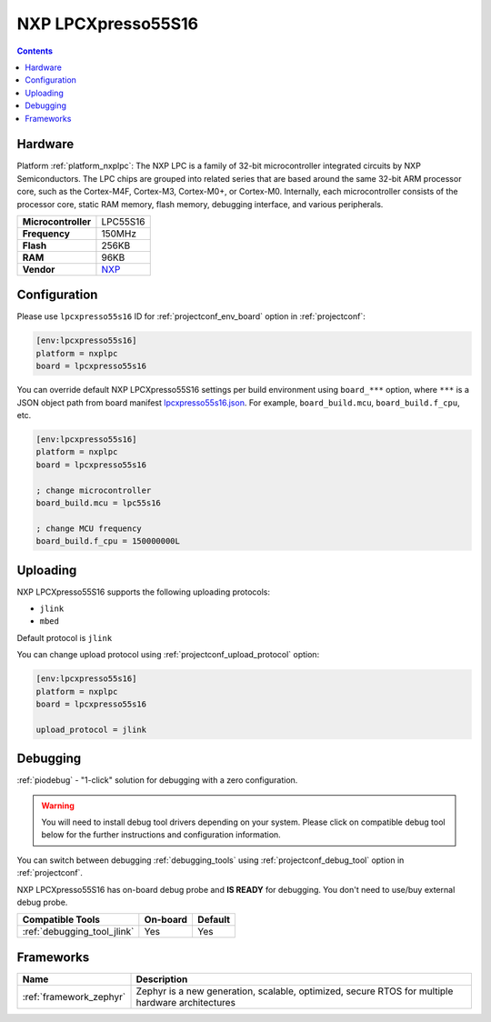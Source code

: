 ..  Copyright (c) 2014-present PlatformIO <contact@platformio.org>
    Licensed under the Apache License, Version 2.0 (the "License");
    you may not use this file except in compliance with the License.
    You may obtain a copy of the License at
       http://www.apache.org/licenses/LICENSE-2.0
    Unless required by applicable law or agreed to in writing, software
    distributed under the License is distributed on an "AS IS" BASIS,
    WITHOUT WARRANTIES OR CONDITIONS OF ANY KIND, either express or implied.
    See the License for the specific language governing permissions and
    limitations under the License.

.. _board_nxplpc_lpcxpresso55s16:

NXP LPCXpresso55S16
===================

.. contents::

Hardware
--------

Platform :ref:`platform_nxplpc`: The NXP LPC is a family of 32-bit microcontroller integrated circuits by NXP Semiconductors. The LPC chips are grouped into related series that are based around the same 32-bit ARM processor core, such as the Cortex-M4F, Cortex-M3, Cortex-M0+, or Cortex-M0. Internally, each microcontroller consists of the processor core, static RAM memory, flash memory, debugging interface, and various peripherals.

.. list-table::

  * - **Microcontroller**
    - LPC55S16
  * - **Frequency**
    - 150MHz
  * - **Flash**
    - 256KB
  * - **RAM**
    - 96KB
  * - **Vendor**
    - `NXP <https://www.nxp.com/design/development-boards/lpcxpresso-boards/lpcxpresso55s16-development-board:LPC55S16-EVK?utm_source=platformio.org&utm_medium=docs>`__


Configuration
-------------

Please use ``lpcxpresso55s16`` ID for :ref:`projectconf_env_board` option in :ref:`projectconf`:

.. code-block:: ini

  [env:lpcxpresso55s16]
  platform = nxplpc
  board = lpcxpresso55s16

You can override default NXP LPCXpresso55S16 settings per build environment using
``board_***`` option, where ``***`` is a JSON object path from
board manifest `lpcxpresso55s16.json <https://github.com/platformio/platform-nxplpc/blob/master/boards/lpcxpresso55s16.json>`_. For example,
``board_build.mcu``, ``board_build.f_cpu``, etc.

.. code-block:: ini

  [env:lpcxpresso55s16]
  platform = nxplpc
  board = lpcxpresso55s16

  ; change microcontroller
  board_build.mcu = lpc55s16

  ; change MCU frequency
  board_build.f_cpu = 150000000L


Uploading
---------
NXP LPCXpresso55S16 supports the following uploading protocols:

* ``jlink``
* ``mbed``

Default protocol is ``jlink``

You can change upload protocol using :ref:`projectconf_upload_protocol` option:

.. code-block:: ini

  [env:lpcxpresso55s16]
  platform = nxplpc
  board = lpcxpresso55s16

  upload_protocol = jlink

Debugging
---------

:ref:`piodebug` - "1-click" solution for debugging with a zero configuration.

.. warning::
    You will need to install debug tool drivers depending on your system.
    Please click on compatible debug tool below for the further
    instructions and configuration information.

You can switch between debugging :ref:`debugging_tools` using
:ref:`projectconf_debug_tool` option in :ref:`projectconf`.

NXP LPCXpresso55S16 has on-board debug probe and **IS READY** for debugging. You don't need to use/buy external debug probe.

.. list-table::
  :header-rows:  1

  * - Compatible Tools
    - On-board
    - Default
  * - :ref:`debugging_tool_jlink`
    - Yes
    - Yes

Frameworks
----------
.. list-table::
    :header-rows:  1

    * - Name
      - Description

    * - :ref:`framework_zephyr`
      - Zephyr is a new generation, scalable, optimized, secure RTOS for multiple hardware architectures